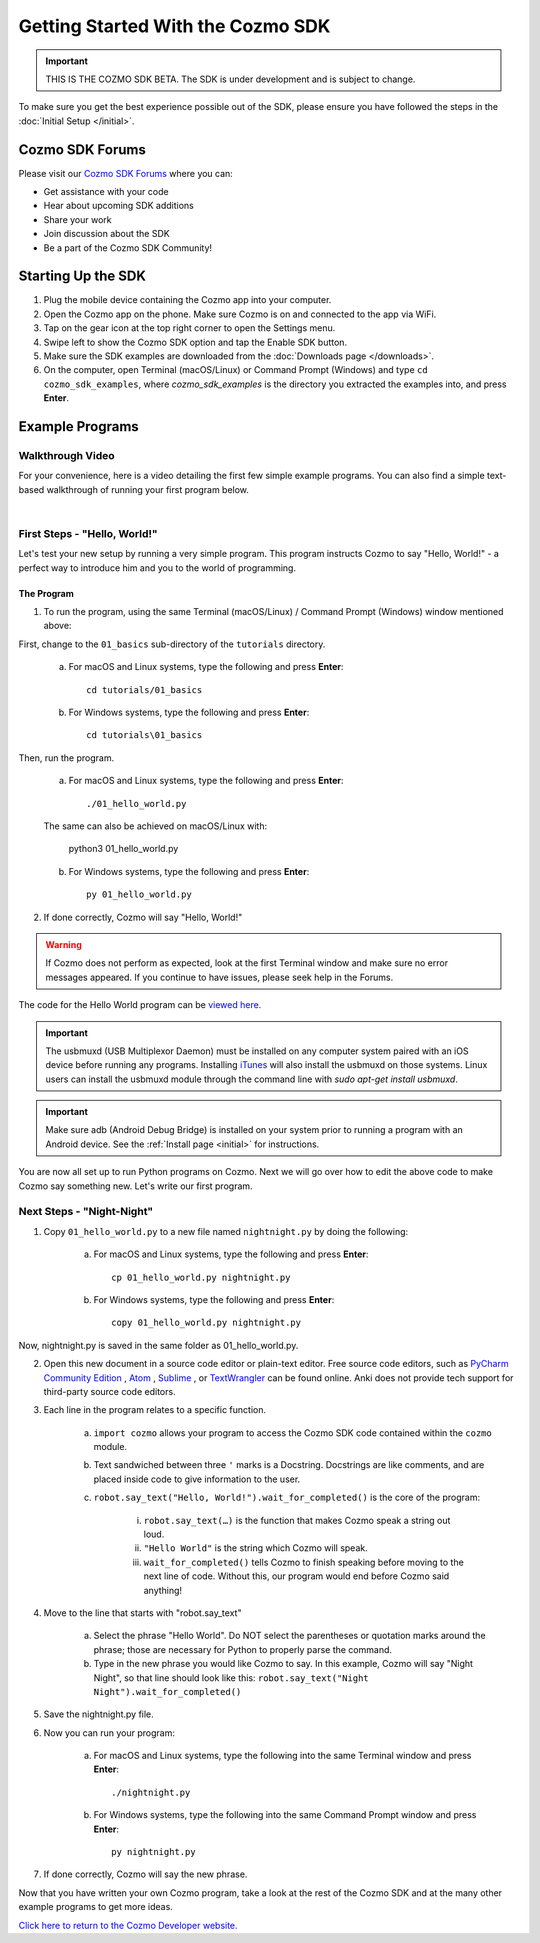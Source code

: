 ==================================
Getting Started With the Cozmo SDK
==================================

.. important:: THIS IS THE COZMO SDK BETA. The SDK is under development and is subject to change.

To make sure you get the best experience possible out of the SDK, please ensure you have followed the steps in the :doc:`Initial Setup </initial>`.

----------------
Cozmo SDK Forums
----------------

Please visit our `Cozmo SDK Forums <https://forums.anki.com/>`_ where you can:

* Get assistance with your code

* Hear about upcoming SDK additions

* Share your work

* Join discussion about the SDK

* Be a part of the Cozmo SDK Community!


-------------------
Starting Up the SDK
-------------------

1. Plug the mobile device containing the Cozmo app into your computer.
2. Open the Cozmo app on the phone. Make sure Cozmo is on and connected to the app via WiFi.
3. Tap on the gear icon at the top right corner to open the Settings menu.
4. Swipe left to show the Cozmo SDK option and tap the Enable SDK button.
5. Make sure the SDK examples are downloaded from the :doc:`Downloads page </downloads>`.
6. On the computer, open Terminal (macOS/Linux) or Command Prompt (Windows) and type ``cd cozmo_sdk_examples``, where *cozmo_sdk_examples* is the directory you extracted the examples into, and press **Enter**.

----------------
Example Programs
----------------

^^^^^^^^^^^^^^^^^
Walkthrough Video
^^^^^^^^^^^^^^^^^

For your convenience, here is a video detailing the first few simple example programs. You can also find a simple text-based walkthrough of running your first program below.

.. raw:: html

   <iframe width="690" height="388" src="https://www.youtube.com/embed/YAQ_USpkxgE?rel=0" frameborder="0" allowfullscreen></iframe>

|

^^^^^^^^^^^^^^^^^^^^^^^^^^^^^
First Steps - "Hello, World!"
^^^^^^^^^^^^^^^^^^^^^^^^^^^^^

Let's test your new setup by running a very simple program. This program instructs Cozmo to say "Hello, World!" - a perfect way to introduce him and you to the world of programming.

"""""""""""
The Program
"""""""""""

1. To run the program, using the same Terminal (macOS/Linux) / Command Prompt (Windows) window mentioned above: 

First, change to the ``01_basics`` sub-directory of the ``tutorials`` directory.

    a. For macOS and Linux systems, type the following and press **Enter**::

        cd tutorials/01_basics

    b. For Windows systems, type the following and press **Enter**::

        cd tutorials\01_basics

Then, run the program.

    a. For macOS and Linux systems, type the following and press **Enter**::

        ./01_hello_world.py

    The same can also be achieved on macOS/Linux with:
	
        python3 01_hello_world.py

    b. For Windows systems, type the following and press **Enter**::

        py 01_hello_world.py

2. If done correctly, Cozmo will say "Hello, World!"

.. warning:: If Cozmo does not perform as expected, look at the first Terminal window and make sure no error messages appeared. If you continue to have issues, please seek help in the Forums.

The code for the Hello World program can be `viewed here. <https://github.com/anki/cozmo-python-sdk/tree/master/examples/tutorials/01_basics/01_hello_world.py>`_

.. important:: The usbmuxd (USB Multiplexor Daemon) must be installed on any computer system paired with an iOS device before running any programs. Installing `iTunes <http://www.apple.com/itunes/download/>`_ will also install the usbmuxd on those systems. Linux users can install the usbmuxd module through the command line with `sudo apt-get install usbmuxd`.

.. important:: Make sure adb (Android Debug Bridge) is installed on your system prior to running a program with an Android device. See the :ref:`Install page <initial>` for instructions.

You are now all set up to run Python programs on Cozmo. Next we will go over how to edit the above code to make Cozmo say something new. Let's write our first program.

^^^^^^^^^^^^^^^^^^^^^^^^^^
Next Steps - "Night-Night"
^^^^^^^^^^^^^^^^^^^^^^^^^^

1. Copy ``01_hello_world.py`` to a new file named ``nightnight.py`` by doing the following:

    a. For macOS and Linux systems, type the following and press **Enter**::

        cp 01_hello_world.py nightnight.py

    b. For Windows systems, type the following and press **Enter**::

        copy 01_hello_world.py nightnight.py

Now, nightnight.py is saved in the same folder as 01_hello_world.py.
	
2. Open this new document in a source code editor or plain-text editor. Free source code editors, such as `PyCharm Community Edition <https://www.jetbrains.com/pycharm/>`_ , `Atom <https://atom.io>`_ , `Sublime <https://www.sublimetext.com>`_ , or `TextWrangler <http://www.barebones.com/products/textwrangler/>`_ can be found online. Anki does not provide tech support for third-party source code editors.

3. Each line in the program relates to a specific function.

    a. ``import cozmo`` allows your program to access the Cozmo SDK code contained within the ``cozmo`` module.
    b. Text sandwiched between three ``'`` marks is a Docstring. Docstrings are like comments, and are placed inside code to give information to the user.
    c. ``robot.say_text("Hello, World!").wait_for_completed()`` is the core of the program:

        i. ``robot.say_text(…)`` is the function that makes Cozmo speak a string out loud.
        ii. ``"Hello World"`` is the string which Cozmo will speak.
        iii. ``wait_for_completed()`` tells Cozmo to finish speaking before moving to the next line of code. Without this, our program would end before Cozmo said anything!

4. Move to the line that starts with "robot.say_text"

    a. Select the phrase "Hello World". Do NOT select the parentheses or quotation marks around the phrase; those are necessary for Python to properly parse the command.
    b. Type in the new phrase you would like Cozmo to say. In this example, Cozmo will say "Night Night", so that line should look like this: ``robot.say_text("Night Night").wait_for_completed()``

5. Save the nightnight.py file.
6. Now you can run your program:

        a. For macOS and Linux systems, type the following into the same Terminal window and press **Enter**::

            ./nightnight.py

        b. For Windows systems, type the following into the same Command Prompt window and press **Enter**::

            py nightnight.py

7. If done correctly, Cozmo will say the new phrase.


Now that you have written your own Cozmo program, take a look at the rest of the Cozmo SDK and at the many other example programs to get more ideas.

`Click here to return to the Cozmo Developer website. <http://developer.anki.com>`_
